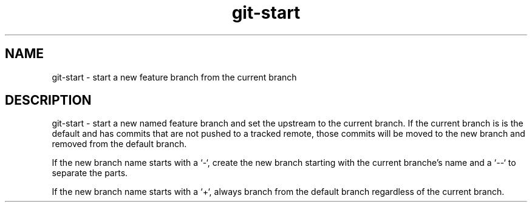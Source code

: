 .TH "git-start" 1

.SH NAME
git-start - start a new feature branch from the current branch

.SH DESCRIPTION
git-start - start a new named feature branch and set the upstream to the current
branch. If the current branch is is the default and has commits that are not
pushed to a tracked remote, those commits will be moved to the new branch and
removed from the default branch.

If the new branch name starts with a `-`, create the new branch starting with
the current branche's name and a `--` to separate the parts.

If the new branch name starts with a `+`, always branch from the default branch
regardless of the current branch.
